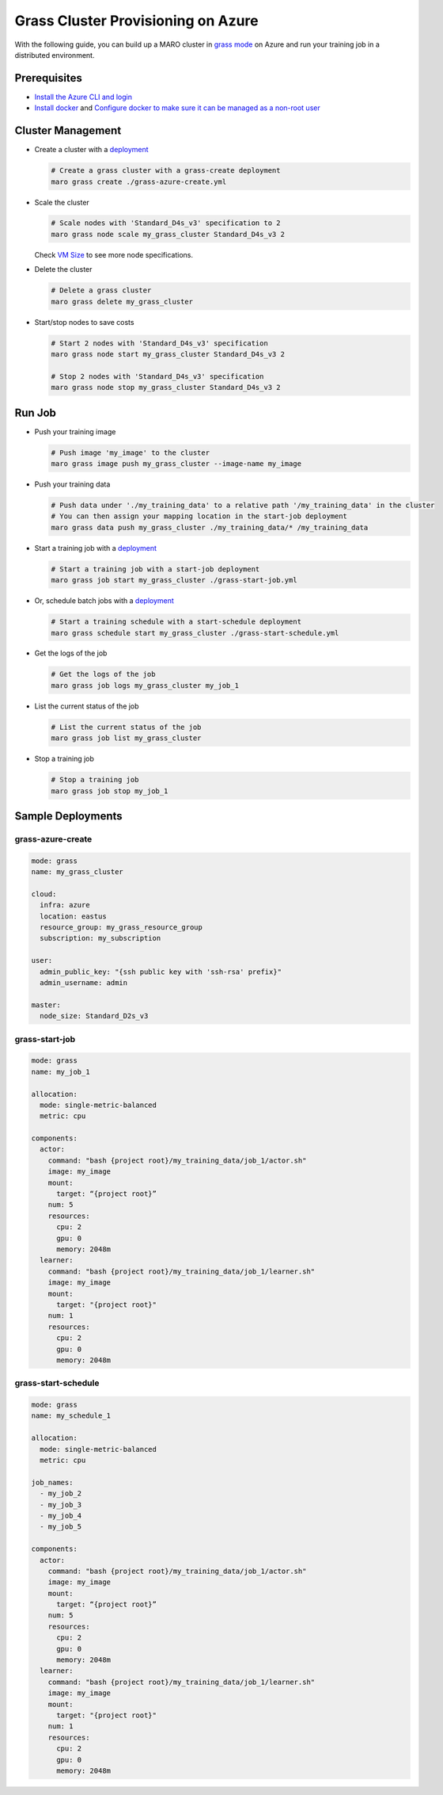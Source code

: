 
Grass Cluster Provisioning on Azure
===================================

With the following guide, you can build up a MARO cluster in
`grass mode <../distributed_training/orchestration_with_grass.html#orchestration-with-grass>`_
on Azure and run your training job in a distributed environment.

Prerequisites
-------------

* `Install the Azure CLI and login <https://docs.microsoft.com/en-us/cli/azure/install-azure-cli?view=azure-cli-latest>`_
* `Install docker <https://docs.docker.com/engine/install/>`_ and
  `Configure docker to make sure it can be managed as a non-root user <https://docs.docker.com/engine/install/linux-postinstall/#manage-docker-as-a-non-root-user>`_

Cluster Management
------------------

* Create a cluster with a `deployment <#grass-azure-create>`_

  .. code-block:: sh

    # Create a grass cluster with a grass-create deployment
    maro grass create ./grass-azure-create.yml

* Scale the cluster

  .. code-block:: sh

    # Scale nodes with 'Standard_D4s_v3' specification to 2
    maro grass node scale my_grass_cluster Standard_D4s_v3 2

  Check `VM Size <https://docs.microsoft.com/en-us/azure/virtual-machines/sizes>`_
  to see more node specifications.

* Delete the cluster

  .. code-block:: sh

    # Delete a grass cluster
    maro grass delete my_grass_cluster

* Start/stop nodes to save costs

  .. code-block:: sh

    # Start 2 nodes with 'Standard_D4s_v3' specification
    maro grass node start my_grass_cluster Standard_D4s_v3 2

    # Stop 2 nodes with 'Standard_D4s_v3' specification
    maro grass node stop my_grass_cluster Standard_D4s_v3 2

Run Job
-------

* Push your training image

  .. code-block:: sh

    # Push image 'my_image' to the cluster
    maro grass image push my_grass_cluster --image-name my_image

* Push your training data

  .. code-block:: sh

    # Push data under './my_training_data' to a relative path '/my_training_data' in the cluster
    # You can then assign your mapping location in the start-job deployment
    maro grass data push my_grass_cluster ./my_training_data/* /my_training_data

* Start a training job with a `deployment <#grass-start-job>`_

  .. code-block:: sh

    # Start a training job with a start-job deployment
    maro grass job start my_grass_cluster ./grass-start-job.yml

* Or, schedule batch jobs with a `deployment <#grass-start-schedule>`_

  .. code-block:: sh

    # Start a training schedule with a start-schedule deployment
    maro grass schedule start my_grass_cluster ./grass-start-schedule.yml

* Get the logs of the job

  .. code-block:: sh

    # Get the logs of the job
    maro grass job logs my_grass_cluster my_job_1

* List the current status of the job

  .. code-block:: sh

    # List the current status of the job
    maro grass job list my_grass_cluster

* Stop a training job

  .. code-block:: sh

    # Stop a training job
    maro grass job stop my_job_1

Sample Deployments
------------------

grass-azure-create
^^^^^^^^^^^^^^^^^^

.. code-block:: yaml

   mode: grass
   name: my_grass_cluster

   cloud:
     infra: azure
     location: eastus
     resource_group: my_grass_resource_group
     subscription: my_subscription

   user:
     admin_public_key: "{ssh public key with 'ssh-rsa' prefix}"
     admin_username: admin

   master:
     node_size: Standard_D2s_v3

grass-start-job
^^^^^^^^^^^^^^^

.. code-block:: yaml

   mode: grass
   name: my_job_1

   allocation:
     mode: single-metric-balanced
     metric: cpu

   components:
     actor:
       command: "bash {project root}/my_training_data/job_1/actor.sh"
       image: my_image
       mount:
         target: “{project root}”
       num: 5
       resources:
         cpu: 2
         gpu: 0
         memory: 2048m
     learner:
       command: "bash {project root}/my_training_data/job_1/learner.sh"
       image: my_image
       mount:
         target: "{project root}"
       num: 1
       resources:
         cpu: 2
         gpu: 0
         memory: 2048m

grass-start-schedule
^^^^^^^^^^^^^^^^^^^^

.. code-block:: yaml

   mode: grass
   name: my_schedule_1

   allocation:
     mode: single-metric-balanced
     metric: cpu

   job_names:
     - my_job_2
     - my_job_3
     - my_job_4
     - my_job_5

   components:
     actor:
       command: "bash {project root}/my_training_data/job_1/actor.sh"
       image: my_image
       mount:
         target: “{project root}”
       num: 5
       resources:
         cpu: 2
         gpu: 0
         memory: 2048m
     learner:
       command: "bash {project root}/my_training_data/job_1/learner.sh"
       image: my_image
       mount:
         target: "{project root}"
       num: 1
       resources:
         cpu: 2
         gpu: 0
         memory: 2048m
